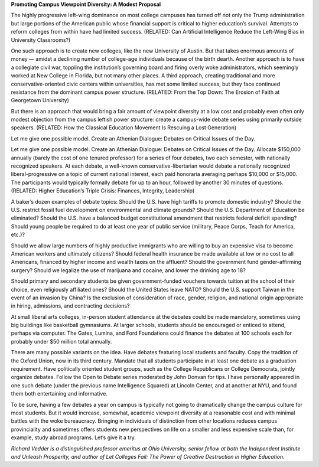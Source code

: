 **Promoting Campus Viewpoint Diversity: A Modest Proposal**

The highly progressive left-wing dominance on most college campuses has
turned off not only the Trump administration but large portions of the
American public whose financial support is critical to higher
education’s survival. Attempts to reform colleges from within have had
limited success. (RELATED: Can Artificial Intelligence Reduce the
Left-Wing Bias in University Classrooms?)

One such approach is to create new colleges, like the new University of
Austin. But that takes enormous amounts of money — amidst a declining
number of college-age individuals because of the birth dearth. Another
approach is to have a collegiate civil war, toppling the institution’s
governing board and firing overly woke administrators, which seemingly
worked at New College in Florida, but not many other places. A third
approach, creating traditional and more conservative-oriented civic
centers within universities, has met some limited success, but they
face continued resistance from the dominant campus power
structure. (RELATED: From the Top Down: The Erosion of Faith at
Georgetown University)

But there is an approach that would bring a fair amount of viewpoint
diversity at a low cost and probably even often only modest objection
from the campus leftish power structure: create a campus-wide debate
series using primarily outside speakers. (RELATED: How the
Classical Education Movement Is Rescuing a Lost Generation)

Let me give one possible model. Create an Athenian Dialogue: Debates
on Critical Issues of the Day.

Let me give one possible model. Create an Athenian Dialogue: Debates on
Critical Issues of the Day. Allocate $150,000 annually (barely the cost
of one tenured professor) for a series of four debates, two each
semester, with nationally recognized speakers. At each debate, a
well-known conservative-libertarian would debate a nationally
recognized liberal-progressive on a topic of current national interest,
each paid honoraria averaging perhaps $10,000 or $15,000. The
participants would typically formally debate for up to an hour,
followed by another 30 minutes of questions. (RELATED: Higher
Education’s Triple Crisis: Finances, Integrity, Leadership)

A baker’s dozen examples of debate topics: Should the U.S. have high
tariffs to promote domestic industry? Should the U.S. restrict fossil
fuel development on environmental and climate grounds? Should the U.S.
Department of Education be eliminated? Should the U.S. have a balanced
budget constitutional amendment that restricts federal deficit
spending? Should young people be required to do at least one year of
public service (military, Peace Corps, Teach for America, etc.)?

Should we allow large numbers of highly productive immigrants who are
willing to buy an expensive visa to become American workers and
ultimately citizens? Should federal health insurance be made available
at low or no cost to all Americans, financed by higher income and
wealth taxes on the affluent? Should the government fund
gender-affirming surgery? Should we legalize the use of marijuana and
cocaine, and lower the drinking age to 18?

Should primary and secondary students be given government-funded
vouchers towards tuition at the school of their choice, even
religiously affiliated ones? Should the United States leave NATO?
Should the U.S. support Taiwan in the event of an invasion by China? Is
the exclusion of consideration of race, gender, religion, and national
origin appropriate in hiring, admissions, and contracting decisions?

At small liberal arts colleges, in-person student attendance at the
debates could be made mandatory, sometimes using big buildings like
basketball gymnasiums. At larger schools, students should be encouraged
or enticed to attend, perhaps via computer. The Gates, Lumina, and Ford
Foundations could finance the debates at 100 schools each for probably
under $50 million total annually.

There are many possible variants on the idea. Have debates featuring
local students and faculty. Copy the tradition of the Oxford Union, now
in its third century. Mandate that all students participate in at least
one debate as a graduation requirement. Have politically oriented
student groups, such as the College Republicans or College Democrats,
jointly organize debates. Follow the Open to Debate series moderated by
John Donvan for tips. I have personally appeared in one such debate
(under the previous name Intelligence Squared) at Lincoln Center, and
at another at NYU, and found them both entertaining and informative.

To be sure, having a few debates a year on campus is typically not
going to dramatically change the campus culture for most students. But
it would increase, somewhat, academic viewpoint diversity at a
reasonable cost and with minimal battles with the woke bureaucracy.
Bringing in individuals of distinction from other locations reduces
campus provinciality and sometimes offers students new perspectives on
life on a smaller and less expensive scale than, for example, study
abroad programs. Let’s give it a try.

*Richard Vedder is a distinguished professor emeritus at Ohio
University, senior fellow at both the Independent Institute and Unleash
Prosperity, and author of Let Colleges Fail: The Power of Creative
Destruction in Higher Education.*
